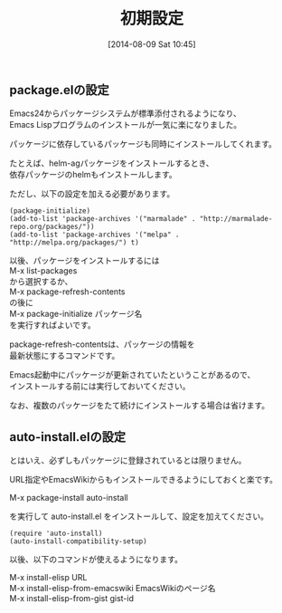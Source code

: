 #+POSTID: 82
#+DATE: [2014-08-09 Sat 10:45]
#+PERMALINK: package-initialize
#+OPTIONS: toc:nil num:nil todo:nil pri:nil tags:nil ^:nil \n:t
#+ISPAGE: t
#+DESCRIPTION:
# (progn (erase-buffer)(find-file-hook--org2blog/wp-mode))
#+BLOG: rubikitch
#+CATEGORY: Emacs, Emacs Lisp,
#+DESCRIPTION:
#+MYTAGS: パッケージ, ELPA, MELPA, Marmalade, package-install, package-refresh-contents, list-packages, package-list-packages, Emacs パッケージ インストール, Emacs パッケージ 設定, package.el, emacs package.el
#+TAGS: パッケージ, ELPA, MELPA, Marmalade, package-install, package-refresh-contents, list-packages, package-list-packages, Emacs パッケージ インストール, Emacs パッケージ 設定, package.el, emacs package.el, Emacs, Emacs Lisp,,
#+TITLE: 初期設定
** package.elの設定
Emacs24からパッケージシステムが標準添付されるようになり、
Emacs Lispプログラムのインストールが一気に楽になりました。

パッケージに依存しているパッケージも同時にインストールしてくれます。

たとえば、helm-agパッケージをインストールするとき、
依存パッケージのhelmもインストールします。


ただし、以下の設定を加える必要があります。

#+BEGIN: include :file "/r/sync/book/sd-emacs-rensai/init-package.el"
#+BEGIN_SRC fundamental
(package-initialize)
(add-to-list 'package-archives '("marmalade" . "http://marmalade-repo.org/packages/"))
(add-to-list 'package-archives '("melpa" . "http://melpa.org/packages/") t)
#+END_SRC

#+END:

以後、パッケージをインストールするには
M-x list-packages
から選択するか、
M-x package-refresh-contents
の後に
M-x package-initialize パッケージ名
を実行すればよいです。

package-refresh-contentsは、パッケージの情報を
最新状態にするコマンドです。

Emacs起動中にパッケージが更新されていたということがあるので、
インストールする前には実行しておいてください。

なお、複数のパッケージをたて続けにインストールする場合は省けます。
** auto-install.elの設定
とはいえ、必ずしもパッケージに登録されているとは限りません。

URL指定やEmacsWikiからもインストールできるようにしておくと楽です。

M-x package-install auto-install

を実行して auto-install.el をインストールして、設定を加えてください。

#+BEGIN_SRC fundamental
(require 'auto-install)
(auto-install-compatibility-setup)
#+END_SRC

以後、以下のコマンドが使えるようになります。

M-x install-elisp URL
M-x install-elisp-from-emacswiki EmacsWikiのページ名
M-x install-elisp-from-gist gist-id


# (progn (forward-line 1)(shell-command "screenshot-time.rb org_template" t))
